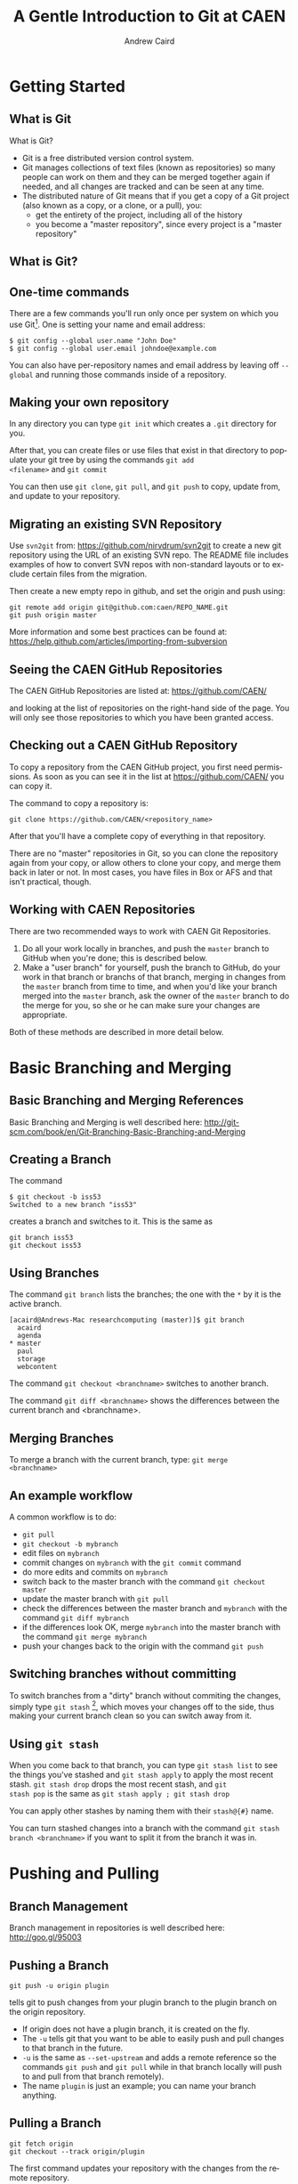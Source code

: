 #+TITLE:     A Gentle Introduction to Git at CAEN
#+AUTHOR:    Andrew Caird
#+EMAIL:     acaird@umich.edu
#+DESCRIPTION:
#+KEYWORDS:
#+LANGUAGE:  en
#+OPTIONS:   H:3 num:t toc:t \n:nil @:t ::t |:t ^:t -:t f:t *:t <:t
#+OPTIONS:   TeX:t LaTeX:t skip:nil d:nil todo:t pri:nil tags:not-in-toc
#+INFOJS_OPT: view:nil toc:nil ltoc:t mouse:underline buttons:0 path:http://orgmode.org/org-info.js
#+EXPORT_SELECT_TAGS: export
#+EXPORT_EXCLUDE_TAGS: noexport
#+LINK_UP:   
#+LINK_HOME: 
#+XSLT:
#+startup: beamer
# #+LaTeX_CLASS: beamer
# #+BEAMER_FRAME_LEVEL: 2
# #+latex_header: \mode<beamer>{\usetheme{Frankfurt}}

* Getting Started

** What is Git

What is Git?
 - Git is a free distributed version control system.
 - Git manages collections of text files (known as repositories) so
   many people can work on them and they can be merged together again
   if needed, and all changes are tracked and can be seen at any time.
 - The distributed nature of Git means that if you get a copy of a
   Git project (also known as a copy, or a clone, or a pull), you:
   - get the entirety of the project, including all of the history
   - you become a "master repository", since every project is a
     "master repository"

** What is Git?

#+LaTeX:\begin{center}
#+ATTR_LaTeX: height=0.5\textwidth
[[file:git-diagram.png]]
#+LaTeX:\end{center}

** One-time commands

There are a few commands you'll run only once per system on which you
use Git[fn:4].  One is setting your name and email address:
#+BEGIN_EXAMPLE
   $ git config --global user.name "John Doe"
   $ git config --global user.email johndoe@example.com    
#+END_EXAMPLE
You can also have per-repository names and email address by leaving
off =--global= and running those commands inside of a repository.

** Making your own repository

In any directory you can type =git init= which creates a =.git=
directory for you.  

After that, you can create files or use files that exist in that
directory to populate your git tree by using the commands =git add
<filename>= and =git commit= 

You can then use =git clone=, =git pull=, and =git push= to copy,
update from, and update to your repository.

** Migrating an existing SVN Repository

Use =svn2git= from: [[https://github.com/nirvdrum/svn2git]] to create
a new git repository using the URL of an existing SVN repo.  The README
file includes examples of how to convert SVN repos with non-standard
layouts or to exclude certain files from the migration.

Then create a new empty repo in github, and set the origin and push using:
#+BEGIN_EXAMPLE
  git remote add origin git@github.com:caen/REPO_NAME.git
  git push origin master
#+END_EXAMPLE

More information and some best practices can be found at:
[[https://help.github.com/articles/importing-from-subversion]]

** Seeing the CAEN GitHub Repositories

The CAEN GitHub Repositories are listed at: [[https://github.com/CAEN/]]

and looking at the list of repositories on the right-hand side of the
page.  You will only see those repositories to which you have been
granted access. 

** Checking out a CAEN GitHub Repository

To copy a repository from the CAEN GitHub project, you first need
permissions.  As soon as you can see it in the list at
[[https://github.com/CAEN/]] you can copy it.

The command to copy a repository is:
#+BEGIN_EXAMPLE
  git clone https://github.com/CAEN/<repository_name>
#+END_EXAMPLE

After that you'll have a complete copy of everything in that
repository.  

There are no "master" repositories in Git, so you can clone the
repository again from your copy, or allow others to clone your copy,
and merge them back in later or not.  In most cases, you have files
in Box or AFS and that isn't practical, though.

** Working with CAEN Repositories

There are two recommended ways to work with CAEN Git Repositories.

 1. Do all your work locally in branches, and push the =master=
    branch to GitHub when you're done; this is described below.
 2. Make a "user branch" for yourself, push the branch to GitHub,
    do your work in that branch or branchs of that branch, merging in
    changes from the =master= branch from time to time, and when
    you'd like your branch merged into the =master= branch, ask the
    owner of the =master= branch to do the merge for you, so she or
    he can make sure your changes are appropriate.

Both of these methods are described in more detail below.

* Basic Branching and Merging

** Basic Branching and Merging References

Basic Branching and Merging is well described here:
[[http://git-scm.com/book/en/Git-Branching-Basic-Branching-and-Merging]]


** Creating a Branch
The command
   #+BEGIN_EXAMPLE
   $ git checkout -b iss53
   Switched to a new branch "iss53"
   #+END_EXAMPLE
creates a branch and switches to it.  This is the same as
#+BEGIN_EXAMPLE
git branch iss53
git checkout iss53
#+END_EXAMPLE

** Using Branches

The command =git branch= lists the branches; the one with the =*= by
it is the active branch.  
#+BEGIN_EXAMPLE
  [acaird@Andrews-Mac researchcomputing (master)]$ git branch
    acaird
    agenda
  * master
    paul
    storage
    webcontent
#+END_EXAMPLE

The command =git checkout <branchname>= switches to another branch.

The command =git diff <branchname>= shows the differences between the
current branch and <branchname>.

** Merging Branches

To merge a branch with the current branch, type: =git merge
<branchname>=

** An example workflow

A common workflow is to do:
 - =git pull=
 - =git checkout -b mybranch=
 - edit files on =mybranch=
 - commit changes on =mybranch= with the =git commit= command
 - do more edits and commits on =mybranch=
 - switch back to the master branch with the command =git checkout master=
 - update the master branch with =git pull=
 - check the differences between the master branch and =mybranch=
   with the command =git diff mybranch=
 - if the differences look OK, merge =mybranch= into the master
   branch with the command =git merge mybranch=
 - push your changes back to the origin with the command =git push=

** Switching branches without committing

To switch branches from a "dirty" branch without commiting the
changes, simply type =git stash= [fn:3], which moves your changes off to the
side, thus making your current branch clean so you can switch away
from it.

** Using =git stash=

When you come back to that branch, you can type =git stash list= to
see the things you've stashed and =git stash apply= to apply the most
recent stash.  =git stash drop= drops the most recent stash, and =git
stash pop= is the same as =git stash apply ; git stash drop= 

You can apply other stashes by naming them with their =stash@{#}=
name.

You can turn stashed changes into a branch with the command =git stash
branch <branchname>= if you want to split it from the branch it was in.

* Pushing and Pulling

** Branch Management

Branch management in repositories is well described here: [[http://goo.gl/95003]]


** Pushing a Branch

#+BEGIN_EXAMPLE
git push -u origin plugin
#+END_EXAMPLE
tells git to push changes from your plugin branch to the plugin branch
on the origin repository.

 - If origin does not have a plugin branch, it is created on the fly. 
 - The =-u= tells git that you want to be able to easily push and pull
   changes to that branch in the future. 
 - =-u= is the same as =--set-upstream= and adds a remote reference so
   the commands =git push= and =git pull= while in that branch locally
   will push to and pull from that branch remotely).  
 - The name =plugin= is just an example; you can name your branch anything.

** Pulling a Branch

#+BEGIN_EXAMPLE
git fetch origin
git checkout --track origin/plugin
#+END_EXAMPLE

The first command updates your repository with the changes from the
remote repository. 

The second command creates a local branch named =plugin= that matches
the =origin/plugin= branch and tells git that you want to be able to
easily push and pull from the branch called =plugin= on GitHub.

* Resources and Tips

** More Resources and Tips

Git has a large community, so Google is your friend, but there are a
few other things that are worth pointing out.

** =bash= command prompt

Git maintains a lot of state, but to see it you have to ask by
running =git status=

Two of the most used pieces of state information are:
 - the name of the branch you are on
 - whether that branch is "dirty" or not.

Using advice from
[[http://en.newinstance.it/2010/05/23/git-autocompletion-and-enhanced-bash-prompt/]]
or the included (in some distributions) =git-completion.bash= you can
change your shell prompt when you are in a directory with a =.git/=
directory to look like:

** =bash= command prompt
#+BEGIN_EXAMPLE
  [acaird@Andrews-Mac CAEN-Testing (acaird *)]$ 
#+END_EXAMPLE

In this case: 
   - I am in the =CAEN-Testing= directory, which is a clone of the
     =CAEN-Testing= git repository
   - I am on the =acaird= branch
   - The branch is dirty, as shown by the =*=

The optional autocompletion feature is also a time saver, and can
complete git commands, branch names, etc.

** Mac OS X Users - installing git through XCode

git is not installed by default with OS X, but is included in the free
download of XCode in the Mac App Store.  After installing XCode, you
then install the command line tools using the Downloads section in
XCode's preferences.

** Mac OS X Users - Getting the git prompt
To install the autocomplete and git prompt features, you can then:
#+LaTeX:\tiny
#+BEGIN_EXAMPLE
curl -o ~/.git-completion.sh https://raw.github.com/git/git/master/contrib/completion/git-completion.bash
curl -o ~/.git-prompt.sh https://raw.github.com/git/git/master/contrib/completion/git-prompt.sh
#+END_EXAMPLE
#+LaTeX: \normalsize

Then, add the following lines to your =~/.profile=, creating the file
if necessary:

#+BEGIN_EXAMPLE
  source ~/.git-completion.sh
  source ~/.git-prompt.sh
  GIT_PS1_SHOWDIRTYSTATE=true
  PS1='\[\033[32m\]\u@\h\[\033[00m\]:\w\[\033[31m\]$ \
      (__git_ps1)\[\033[00m\]\$ '
#+END_EXAMPLE

To load the changes into the active terminal session, type:

#+BEGIN_EXAMPLE
  source ~/.profile
#+END_EXAMPLE

** Enabling colors in the command line

Many of the git commands can use color to make reading output more comfortable
in the terminal, but not all installations have this enabled by default.

To enable color:
#+BEGIN_EXAMPLE
  git config --global color.ui true
#+END_EXAMPLE

** Abandoning Changes

 - you can delete a whole branch with the =-D= option to =git branch=
   like:
#+BEGIN_EXAMPLE
   $ git branch
   * acaird
   master
   $ git checkout master
   $ git branch -D acaird
#+END_EXAMPLE
 - you can revert a file in a modifited branch with the command
#+BEGIN_EXAMPLE
   $ git checkout -- MyFileName
#+END_EXAMPLE

** Git Books

There are many books on Git, and several floating around CAEN if you
want to look at them.

I like *Pro Git* by Scott Chacon, in part because it is free in
electronic forms (PDF, Mobi, and ePub), can be ordered from Amazon
for about $20, and is online in HTML.  All of this is at [[http://git-scm.com/book]]

* Footnotes

[fn:3] [[http://git-scm.com/book/en/Git-Tools-Stashing]]

[fn:4] [[http://git-scm.com/book/en/Getting-Started-First-Time-Git-Setup]]



